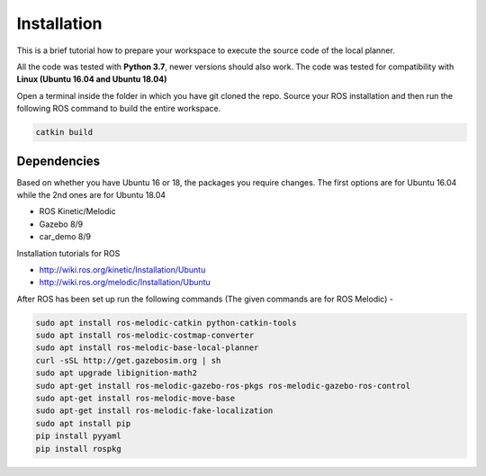 =============================
Installation 
=============================
This is a brief tutorial how to prepare your workspace to execute the source code of the local planner.

All the code was tested with **Python 3.7**, newer versions should also work. The code was tested for compatibility with
**Linux (Ubuntu 16.04 and Ubuntu 18.04)**

Open a terminal inside the folder in which you have git cloned the repo. Source your ROS installation and then run the following ROS command to build the entire workspace. 

.. code-block:: bash

    catkin build

Dependencies
================

Based on whether you have Ubuntu 16 or 18, the packages you require changes. The first options are for Ubuntu 16.04 while the 2nd ones are for Ubuntu 18.04

* ROS Kinetic/Melodic
* Gazebo 8/9
* car_demo 8/9

Installation tutorials for ROS

* `http://wiki.ros.org/kinetic/Installation/Ubuntu <http://http://wiki.ros.org/kinetic/Installation/Ubuntu>`_
* `http://wiki.ros.org/melodic/Installation/Ubuntu <http://http://wiki.ros.org/melodic/Installation/Ubuntu>`_

After ROS has been set up run the following commands (The given commands are for ROS Melodic) -

.. code-block:: bash

    sudo apt install ros-melodic-catkin python-catkin-tools
    sudo apt install ros-melodic-costmap-converter
    sudo apt install ros-melodic-base-local-planner
    curl -sSL http://get.gazebosim.org | sh
    sudo apt upgrade libignition-math2
    sudo apt-get install ros-melodic-gazebo-ros-pkgs ros-melodic-gazebo-ros-control
    sudo apt-get install ros-melodic-move-base
    sudo apt-get install ros-melodic-fake-localization
    sudo apt install pip
    pip install pyyaml
    pip install rospkg



